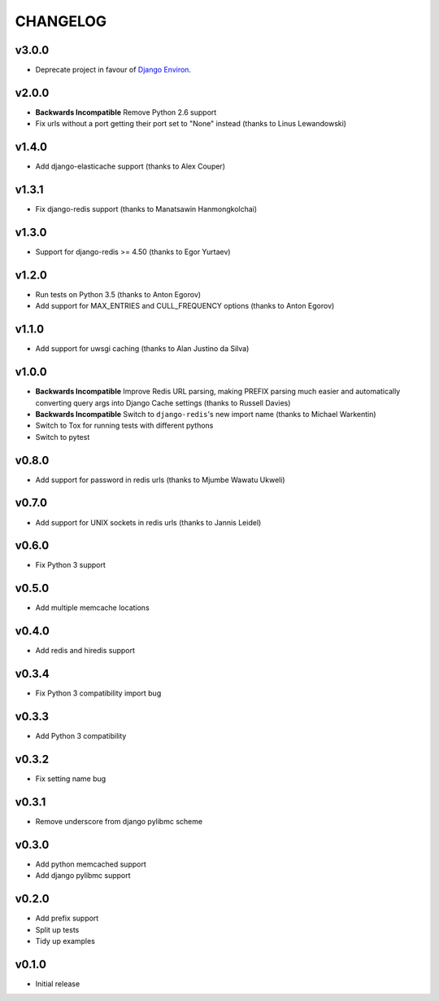 CHANGELOG
=========

v3.0.0
------

- Deprecate project in favour of `Django Environ <https://pypi.org/project/django-environ/>`_.


v2.0.0
------

- **Backwards Incompatible** Remove Python 2.6 support
- Fix urls without a port getting their port set to "None" instead (thanks to Linus Lewandowski)


v1.4.0
------

- Add django-elasticache support (thanks to Alex Couper)


v1.3.1
------

- Fix django-redis support (thanks to Manatsawin Hanmongkolchai)


v1.3.0
------

- Support for django-redis >= 4.50 (thanks to Egor Yurtaev)


v1.2.0
------

- Run tests on Python 3.5 (thanks to Anton Egorov)
- Add support for MAX_ENTRIES and CULL_FREQUENCY options (thanks to Anton Egorov)


v1.1.0
------

- Add support for uwsgi caching (thanks to Alan Justino da Silva)


v1.0.0
------

- **Backwards Incompatible** Improve Redis URL parsing, making PREFIX parsing much easier and automatically converting query args into Django Cache settings (thanks to Russell Davies)
- **Backwards Incompatible** Switch to ``django-redis``'s new import name (thanks to Michael Warkentin)
- Switch to Tox for running tests with different pythons
- Switch to pytest


v0.8.0
------

- Add support for password in redis urls (thanks to Mjumbe Wawatu Ukweli)


v0.7.0
------

- Add support for UNIX sockets in redis urls (thanks to Jannis Leidel)


v0.6.0
------

- Fix Python 3 support


v0.5.0
------

- Add multiple memcache locations


v0.4.0
------

- Add redis and hiredis support


v0.3.4
------

- Fix Python 3 compatibility import bug


v0.3.3
------

- Add Python 3 compatibility


v0.3.2
------

- Fix setting name bug


v0.3.1
------

- Remove underscore from django pylibmc scheme


v0.3.0
------

- Add python memcached support
- Add django pylibmc support


v0.2.0
------

- Add prefix support
- Split up tests
- Tidy up examples


v0.1.0
------

- Initial release
